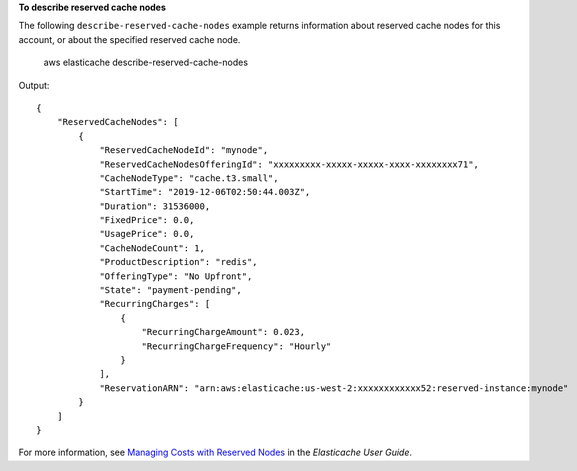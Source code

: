 **To describe reserved cache nodes**

The following ``describe-reserved-cache-nodes`` example returns information about reserved cache nodes for this account, or about the specified reserved cache node.

    aws elasticache describe-reserved-cache-nodes 

Output::

    {
        "ReservedCacheNodes": [
            {
                "ReservedCacheNodeId": "mynode",
                "ReservedCacheNodesOfferingId": "xxxxxxxxx-xxxxx-xxxxx-xxxx-xxxxxxxx71",
                "CacheNodeType": "cache.t3.small",
                "StartTime": "2019-12-06T02:50:44.003Z",
                "Duration": 31536000,
                "FixedPrice": 0.0,
                "UsagePrice": 0.0,
                "CacheNodeCount": 1,
                "ProductDescription": "redis",
                "OfferingType": "No Upfront",
                "State": "payment-pending",
                "RecurringCharges": [
                    {
                        "RecurringChargeAmount": 0.023,
                        "RecurringChargeFrequency": "Hourly"
                    }
                ],
                "ReservationARN": "arn:aws:elasticache:us-west-2:xxxxxxxxxxxx52:reserved-instance:mynode"
            }
        ]
    }

For more information, see `Managing Costs with Reserved Nodes <https://docs.aws.amazon.com/AmazonElastiCache/latest/mem-ug/reserved-nodes.html>`__ in the *Elasticache User Guide*.
